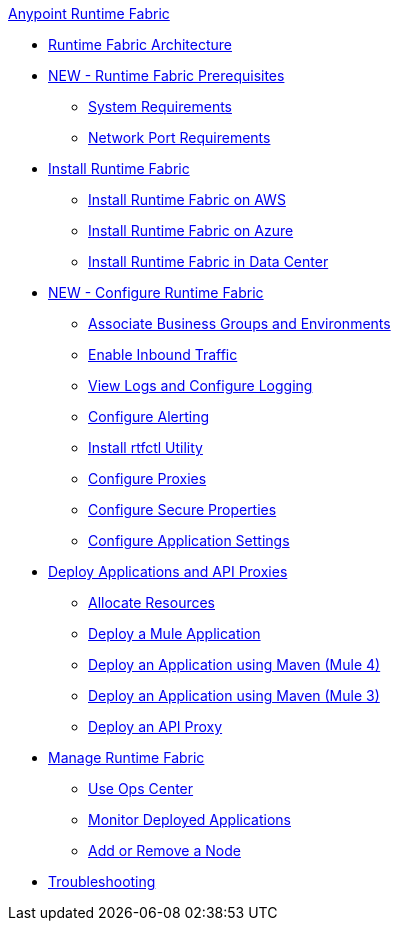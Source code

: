 .xref:index.adoc[Anypoint Runtime Fabric]

* xref:architecture.adoc[Runtime Fabric Architecture]
* xref:prereq-index.adoc[NEW - Runtime Fabric Prerequisites]
 ** xref:install-sys-reqs.adoc[System Requirements]
 ** xref:install-port-reqs.adoc[Network Port Requirements]
* xref:install-create-rtf-arm.adoc[Install Runtime Fabric]
 ** xref:install-aws.adoc[Install Runtime Fabric on AWS]
 ** xref:install-azure.adoc[Install Runtime Fabric on Azure]
 ** xref:install-manual.adoc[Install Runtime Fabric in Data Center]
* xref:configure-index.adoc[NEW - Configure Runtime Fabric]
 ** xref:associate-environments.adoc[Associate Business Groups and Environments]
 ** xref:enable-inbound-traffic.adoc[Enable Inbound Traffic]
 ** xref:runtime-fabric-logs.adoc[View Logs and Configure Logging]
 ** xref:configure-alerting.adoc[Configure Alerting]
 ** xref:install-rtfctl.adoc[Install rtfctl Utility]
 ** xref:manage-proxy.adoc[Configure Proxies]
 ** xref:manage-secure-properties.adoc[Configure Secure Properties]
 ** xref:app-versioning.adoc[Configure Application Settings] 
* xref:deploy-index.adoc[Deploy Applications and API Proxies]
 ** xref:deploy-resource-allocation.adoc[Allocate Resources]
 ** xref:deploy-to-runtime-fabric.adoc[Deploy a Mule Application]
 ** xref:deploy-maven-4.x.adoc[Deploy an Application using Maven (Mule 4)]
 ** xref:deploy-maven-3.x.adoc[Deploy an Application using Maven (Mule 3)]
 ** xref:proxy-deploy-runtime-fabric.adoc[Deploy an API Proxy]
* xref:manage-index.adoc[Manage Runtime Fabric]
 ** xref:using-opscenter.adoc[Use Ops Center]
 ** xref:manage-monitor-applications.adoc[Monitor Deployed Applications]
 ** xref:manage-nodes.adoc[Add or Remove a Node]
* xref:troubleshoot-guide.adoc[Troubleshooting]

